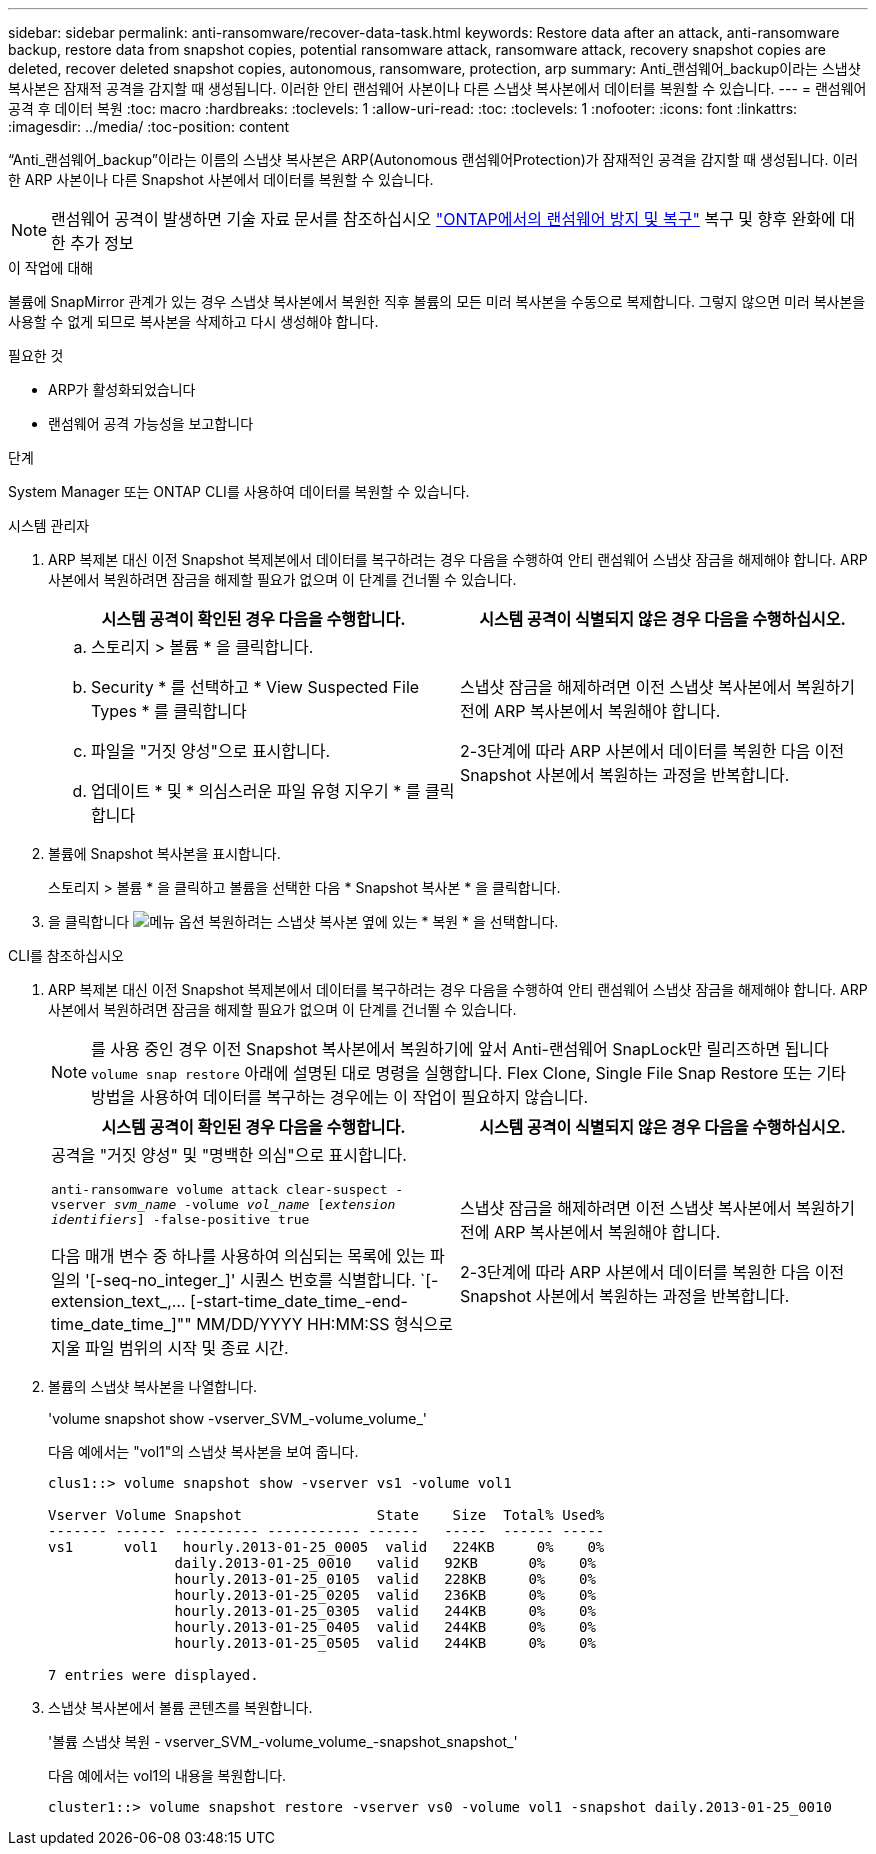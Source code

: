 ---
sidebar: sidebar 
permalink: anti-ransomware/recover-data-task.html 
keywords: Restore data after an attack, anti-ransomware backup, restore data from snapshot copies, potential ransomware attack, ransomware attack, recovery snapshot copies are deleted, recover deleted snapshot copies, autonomous, ransomware, protection, arp 
summary: Anti_랜섬웨어_backup이라는 스냅샷 복사본은 잠재적 공격을 감지할 때 생성됩니다. 이러한 안티 랜섬웨어 사본이나 다른 스냅샷 복사본에서 데이터를 복원할 수 있습니다. 
---
= 랜섬웨어 공격 후 데이터 복원
:toc: macro
:hardbreaks:
:toclevels: 1
:allow-uri-read: 
:toc: 
:toclevels: 1
:nofooter: 
:icons: font
:linkattrs: 
:imagesdir: ../media/
:toc-position: content


[role="lead"]
“Anti_랜섬웨어_backup”이라는 이름의 스냅샷 복사본은 ARP(Autonomous 랜섬웨어Protection)가 잠재적인 공격을 감지할 때 생성됩니다. 이러한 ARP 사본이나 다른 Snapshot 사본에서 데이터를 복원할 수 있습니다.


NOTE: 랜섬웨어 공격이 발생하면 기술 자료 문서를 참조하십시오 link:https://kb.netapp.com/Advice_and_Troubleshooting/Data_Storage_Software/ONTAP_OS/Ransomware_prevention_and_recovery_in_ONTAP["ONTAP에서의 랜섬웨어 방지 및 복구"^] 복구 및 향후 완화에 대한 추가 정보

.이 작업에 대해
볼륨에 SnapMirror 관계가 있는 경우 스냅샷 복사본에서 복원한 직후 볼륨의 모든 미러 복사본을 수동으로 복제합니다. 그렇지 않으면 미러 복사본을 사용할 수 없게 되므로 복사본을 삭제하고 다시 생성해야 합니다.

.필요한 것
* ARP가 활성화되었습니다
* 랜섬웨어 공격 가능성을 보고합니다


.단계
System Manager 또는 ONTAP CLI를 사용하여 데이터를 복원할 수 있습니다.

[role="tabbed-block"]
====
.시스템 관리자
--
. ARP 복제본 대신 이전 Snapshot 복제본에서 데이터를 복구하려는 경우 다음을 수행하여 안티 랜섬웨어 스냅샷 잠금을 해제해야 합니다. ARP 사본에서 복원하려면 잠금을 해제할 필요가 없으며 이 단계를 건너뛸 수 있습니다.
+
[cols="2"]
|===
| 시스템 공격이 확인된 경우 다음을 수행합니다. | 시스템 공격이 식별되지 않은 경우 다음을 수행하십시오. 


 a| 
.. 스토리지 > 볼륨 * 을 클릭합니다.
.. Security * 를 선택하고 * View Suspected File Types * 를 클릭합니다
.. 파일을 "거짓 양성"으로 표시합니다.
.. 업데이트 * 및 * 의심스러운 파일 유형 지우기 * 를 클릭합니다

 a| 
스냅샷 잠금을 해제하려면 이전 스냅샷 복사본에서 복원하기 전에 ARP 복사본에서 복원해야 합니다.

2-3단계에 따라 ARP 사본에서 데이터를 복원한 다음 이전 Snapshot 사본에서 복원하는 과정을 반복합니다.

|===
. 볼륨에 Snapshot 복사본을 표시합니다.
+
스토리지 > 볼륨 * 을 클릭하고 볼륨을 선택한 다음 * Snapshot 복사본 * 을 클릭합니다.

. 을 클릭합니다 image:icon_kabob.gif["메뉴 옵션"] 복원하려는 스냅샷 복사본 옆에 있는 * 복원 * 을 선택합니다.


--
.CLI를 참조하십시오
--
. ARP 복제본 대신 이전 Snapshot 복제본에서 데이터를 복구하려는 경우 다음을 수행하여 안티 랜섬웨어 스냅샷 잠금을 해제해야 합니다. ARP 사본에서 복원하려면 잠금을 해제할 필요가 없으며 이 단계를 건너뛸 수 있습니다.
+

NOTE: 를 사용 중인 경우 이전 Snapshot 복사본에서 복원하기에 앞서 Anti-랜섬웨어 SnapLock만 릴리즈하면 됩니다 `volume snap restore` 아래에 설명된 대로 명령을 실행합니다. Flex Clone, Single File Snap Restore 또는 기타 방법을 사용하여 데이터를 복구하는 경우에는 이 작업이 필요하지 않습니다.

+
[cols="2"]
|===
| 시스템 공격이 확인된 경우 다음을 수행합니다. | 시스템 공격이 식별되지 않은 경우 다음을 수행하십시오. 


 a| 
공격을 "거짓 양성" 및 "명백한 의심"으로 표시합니다.

`anti-ransomware volume attack clear-suspect -vserver _svm_name_ -volume _vol_name_ [_extension identifiers_] -false-positive true`

다음 매개 변수 중 하나를 사용하여 의심되는 목록에 있는 파일의 '[-seq-no_integer_]' 시퀀스 번호를 식별합니다. `[-extension_text_,… [-start-time_date_time_-end-time_date_time_]"" MM/DD/YYYY HH:MM:SS 형식으로 지울 파일 범위의 시작 및 종료 시간.
 a| 
스냅샷 잠금을 해제하려면 이전 스냅샷 복사본에서 복원하기 전에 ARP 복사본에서 복원해야 합니다.

2-3단계에 따라 ARP 사본에서 데이터를 복원한 다음 이전 Snapshot 사본에서 복원하는 과정을 반복합니다.

|===
. 볼륨의 스냅샷 복사본을 나열합니다.
+
'volume snapshot show -vserver_SVM_-volume_volume_'

+
다음 예에서는 "vol1"의 스냅샷 복사본을 보여 줍니다.

+
[listing]
----

clus1::> volume snapshot show -vserver vs1 -volume vol1

Vserver Volume Snapshot                State    Size  Total% Used%
------- ------ ---------- ----------- ------   -----  ------ -----
vs1	 vol1   hourly.2013-01-25_0005  valid   224KB     0%    0%
               daily.2013-01-25_0010   valid   92KB      0%    0%
               hourly.2013-01-25_0105  valid   228KB     0%    0%
               hourly.2013-01-25_0205  valid   236KB     0%    0%
               hourly.2013-01-25_0305  valid   244KB     0%    0%
               hourly.2013-01-25_0405  valid   244KB     0%    0%
               hourly.2013-01-25_0505  valid   244KB     0%    0%

7 entries were displayed.
----
. 스냅샷 복사본에서 볼륨 콘텐츠를 복원합니다.
+
'볼륨 스냅샷 복원 - vserver_SVM_-volume_volume_-snapshot_snapshot_'

+
다음 예에서는 vol1의 내용을 복원합니다.

+
[listing]
----
cluster1::> volume snapshot restore -vserver vs0 -volume vol1 -snapshot daily.2013-01-25_0010
----


--
====